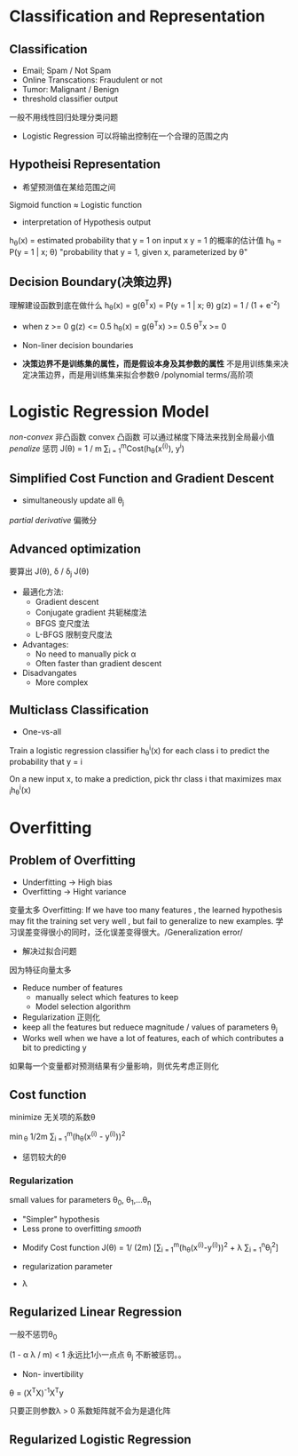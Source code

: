 * Classification and Representation
** Classification
+ Email; Spam / Not Spam
+ Online Transcations: Fraudulent or not
+ Tumor: Malignant / Benign
+ threshold classifier output
一般不用线性回归处理分类问题
+ Logistic Regression 可以将输出控制在一个合理的范围之内
** Hypotheisi Representation
+ 希望预测值在某给范围之间
Sigmoid function \approx Logistic function
+ interpretation of Hypothesis output
h_{\theta}(x) = estimated probability that y = 1 on input x
y = 1 的概率的估计值
h_{\theta} = P(y = 1 | x; \theta)
"probability that y = 1, given x, parameterized by \theta"
** Decision Boundary(决策边界)
理解建设函数到底在做什么
h_{\theta}(x) = g(\theta^{T}x) = P(y = 1 | x; \theta) 
g(z) = 1 / (1 + e^{-z})

+ when z >= 0 g(z) <= 0.5
  h_{\theta}(x) = g(\theta^{T}x) >= 0.5 
  \theta^{T}x >= 0

+ Non-liner decision boundaries
+ *决策边界不是训练集的属性，而是假设本身及其参数的属性*
  不是用训练集来决定决策边界，而是用训练集来拟合参数\theta 
  /polynomial terms/高阶项
* Logistic Regression Model
/non-convex/ 非凸函数
convex 凸函数 可以通过梯度下降法来找到全局最小值
/penalize/ 惩罚
J(\theta) = 1 / m \sum_{i = 1}^{m}Cost(h_{\theta}(x^{(i)}), y^{i})
** Simplified Cost Function and Gradient Descent
+ simultaneously update all \theta_{j}

/partial derivative/  偏微分
** Advanced optimization
要算出 J(\theta), \delta / \delta_{j} J(\theta)
+ 最適化方法:
  + Gradient descent
  + Conjugate gradient 共轭梯度法
  + BFGS 变尺度法
  + L-BFGS 限制变尺度法

+ Advantages: 
  + No need to manually pick \alpha 
  + Often faster than gradient descent
+ Disadvangates
  + More complex
** Multiclass Classification
+ One-vs-all
Train a logistic regression classifier h_{\theta}^{i}(x) for each class i to predict the probability that y = i

On a new input x, to make a prediction, pick thr class i that maximizes \max_{i}h_{\theta}^{i}(x)

* Overfitting
** Problem of Overfitting
+ Underfitting -> High bias
+ Overfitting -> Hight variance 
变量太多
Overfitting: If we have too many features , the learned hypothesis may fit the training set very well , but fail to generalize to new examples.
学习误差变得很小的同时，泛化误差变得很大。/Generalization error/

+ 解决过拟合问题
因为特征向量太多
  + Reduce number of features
    + manually select which features to keep
    + Model selection algorithm
  + Regularization 正则化
  + keep all the features but reduece magnitude / values of parameters \theta_{j}
  + Works well when we have a lot of features, each of which contributes a bit to predicting y

如果每一个变量都对预测结果有少量影响，则优先考虑正则化
** Cost function
minimize 无关项的系数\theta

\min_{\theta} 1/2m \sum_{i = 1}^{m}(h_{\theta}(x^{(i)} - y^(i)))^{2}
+ 惩罚较大的\theta
*** Regularization
small values for parameters \theta_{0}, \theta_{1},...\theta_{n}
  + "Simpler" hypothesis
  + Less prone to overfitting /smooth/
+ Modify Cost function
  J(\theta) = 1/ (2m) [\sum_{i = 1}^{m}(h_{\theta}(x^{(i)}-y^{(i)}))^{2} + \lambda \Sum_{i = 1}^{n}\theta_{j}^{2}]

+ regularization parameter 
+ \lambda 

** Regularized Linear Regression
一般不惩罚\theta_{0}

(1 - \alpha \lambda / m) < 1 永远比1小一点点
\theta_{j} 不断被惩罚。。
+ Non- invertibility 
\theta = (X^{T}X)^{-1}X^{T}y

只要正则参数\lambda > 0 系数矩阵就不会为是退化阵
** Regularized Logistic Regression

